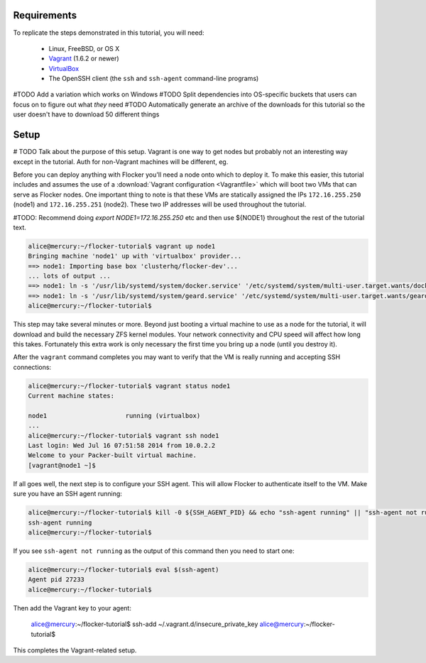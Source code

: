 Requirements
============

To replicate the steps demonstrated in this tutorial, you will need:

  * Linux, FreeBSD, or OS X
  * `Vagrant`_ (1.6.2 or newer)
  * `VirtualBox`_
  * The OpenSSH client (the ``ssh`` and ``ssh-agent`` command-line programs)

#TODO Add a variation which works on Windows
#TODO Split dependencies into OS-specific buckets that users can focus on to figure out what *they* need
#TODO Automatically generate an archive of the downloads for this tutorial so the user doesn't have to download 50 different things

.. _`Vagrant`: https://docs.vagrantup.com/
.. _`VirtualBox`: https://www.virtualbox.org/

Setup
=====

# TODO Talk about the purpose of this setup.  Vagrant is one way to get nodes but probably not an interesting way except in the tutorial.  Auth for non-Vagrant machines will be different, eg.

Before you can deploy anything with Flocker you'll need a node onto which to deploy it.
To make this easier, this tutorial includes and assumes the use of a :download:`Vagrant configuration <Vagrantfile>` which will boot two VMs that can serve as Flocker nodes.
One important thing to note is that these VMs are statically assigned the IPs ``172.16.255.250`` (node1) and ``172.16.255.251`` (node2).
These two IP addresses will be used throughout the tutorial.

#TODO: Recommend doing `export NODE1=172.16.255.250` etc and then use ${NODE1} throughout the rest of the tutorial text.

.. code-block:: console

   alice@mercury:~/flocker-tutorial$ vagrant up node1
   Bringing machine 'node1' up with 'virtualbox' provider...
   ==> node1: Importing base box 'clusterhq/flocker-dev'...
   ... lots of output ...
   ==> node1: ln -s '/usr/lib/systemd/system/docker.service' '/etc/systemd/system/multi-user.target.wants/docker.service'
   ==> node1: ln -s '/usr/lib/systemd/system/geard.service' '/etc/systemd/system/multi-user.target.wants/geard.service'
   alice@mercury:~/flocker-tutorial$

This step may take several minutes or more.
Beyond just booting a virtual machine to use as a node for the tutorial, it will download and build the necessary ZFS kernel modules.
Your network connectivity and CPU speed will affect how long this takes.
Fortunately this extra work is only necessary the first time you bring up a node (until you destroy it).

After the ``vagrant`` command completes you may want to verify that the VM is really running and accepting SSH connections:

.. code-block:: console

   alice@mercury:~/flocker-tutorial$ vagrant status node1
   Current machine states:

   node1                     running (virtualbox)
   ...
   alice@mercury:~/flocker-tutorial$ vagrant ssh node1
   Last login: Wed Jul 16 07:51:58 2014 from 10.0.2.2
   Welcome to your Packer-built virtual machine.
   [vagrant@node1 ~]$

If all goes well, the next step is to configure your SSH agent.
This will allow Flocker to authenticate itself to the VM.
Make sure you have an SSH agent running:

.. code-block:: console

   alice@mercury:~/flocker-tutorial$ kill -0 ${SSH_AGENT_PID} && echo "ssh-agent running" || "ssh-agent not running"
   ssh-agent running
   alice@mercury:~/flocker-tutorial$

If you see ``ssh-agent not running`` as the output of this command then you need to start one:

.. code-block:: console

   alice@mercury:~/flocker-tutorial$ eval $(ssh-agent)
   Agent pid 27233
   alice@mercury:~/flocker-tutorial$

Then add the Vagrant key to your agent:

   alice@mercury:~/flocker-tutorial$ ssh-add ~/.vagrant.d/insecure_private_key
   alice@mercury:~/flocker-tutorial$

This completes the Vagrant-related setup.
